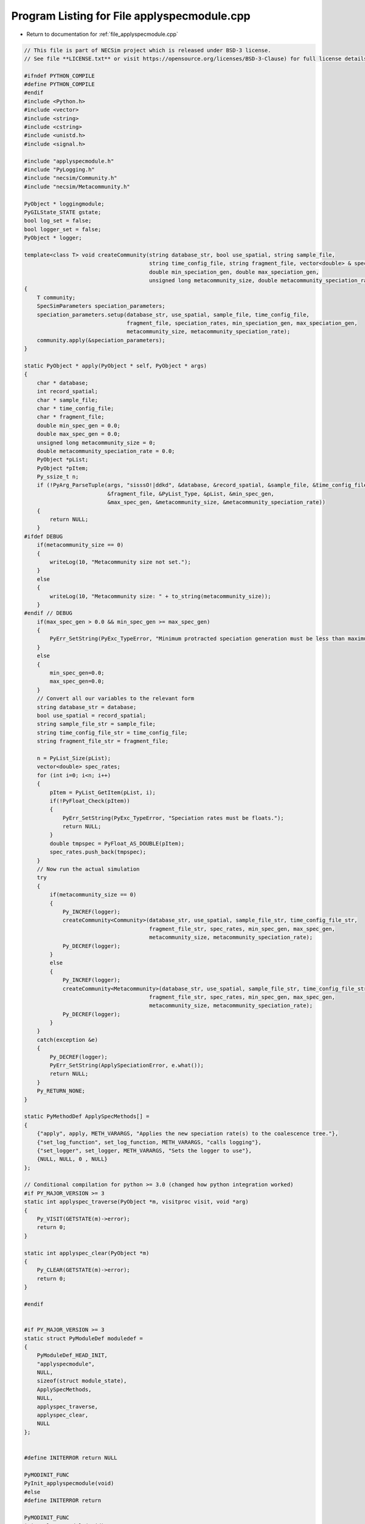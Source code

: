 
.. _program_listing_file_applyspecmodule.cpp:

Program Listing for File applyspecmodule.cpp
============================================

- Return to documentation for :ref:`file_applyspecmodule.cpp`

.. code-block:: cpp

   // This file is part of NECSim project which is released under BSD-3 license.
   // See file **LICENSE.txt** or visit https://opensource.org/licenses/BSD-3-Clause) for full license details.
   
   #ifndef PYTHON_COMPILE
   #define PYTHON_COMPILE
   #endif
   #include <Python.h>
   #include <vector>
   #include <string>
   #include <cstring>
   #include <unistd.h>
   #include <signal.h>
   
   #include "applyspecmodule.h"
   #include "PyLogging.h"
   #include "necsim/Community.h"
   #include "necsim/Metacommunity.h"
   
   PyObject * loggingmodule;
   PyGILState_STATE gstate;
   bool log_set = false;
   bool logger_set = false;
   PyObject * logger;
   
   template<class T> void createCommunity(string database_str, bool use_spatial, string sample_file,
                                          string time_config_file, string fragment_file, vector<double> & speciation_rates,
                                          double min_speciation_gen, double max_speciation_gen,
                                          unsigned long metacommunity_size, double metacommunity_speciation_rate)
   {
       T community;
       SpecSimParameters speciation_parameters;
       speciation_parameters.setup(database_str, use_spatial, sample_file, time_config_file,
                                   fragment_file, speciation_rates, min_speciation_gen, max_speciation_gen,
                                   metacommunity_size, metacommunity_speciation_rate);
       community.apply(&speciation_parameters);
   }
   
   static PyObject * apply(PyObject * self, PyObject * args)
   {
       char * database;
       int record_spatial;
       char * sample_file;
       char * time_config_file;
       char * fragment_file;
       double min_spec_gen = 0.0;
       double max_spec_gen = 0.0;
       unsigned long metacommunity_size = 0;
       double metacommunity_speciation_rate = 0.0;
       PyObject *pList;
       PyObject *pItem;
       Py_ssize_t n;
       if (!PyArg_ParseTuple(args, "sisssO!|ddkd", &database, &record_spatial, &sample_file, &time_config_file,
                             &fragment_file, &PyList_Type, &pList, &min_spec_gen,
                             &max_spec_gen, &metacommunity_size, &metacommunity_speciation_rate))
       {
           return NULL;
       }
   #ifdef DEBUG
       if(metacommunity_size == 0)
       {
           writeLog(10, "Metacommunity size not set.");
       }
       else
       {
           writeLog(10, "Metacommunity size: " + to_string(metacommunity_size));
       }
   #endif // DEBUG
       if(max_spec_gen > 0.0 && min_spec_gen >= max_spec_gen)
       {
           PyErr_SetString(PyExc_TypeError, "Minimum protracted speciation generation must be less than maximum.");
       }
       else
       {
           min_spec_gen=0.0;
           max_spec_gen=0.0;
       }
       // Convert all our variables to the relevant form
       string database_str = database;
       bool use_spatial = record_spatial;
       string sample_file_str = sample_file;
       string time_config_file_str = time_config_file;
       string fragment_file_str = fragment_file;
   
       n = PyList_Size(pList);
       vector<double> spec_rates;
       for (int i=0; i<n; i++)
       {
           pItem = PyList_GetItem(pList, i);
           if(!PyFloat_Check(pItem))
           {
               PyErr_SetString(PyExc_TypeError, "Speciation rates must be floats.");
               return NULL;
           }
           double tmpspec = PyFloat_AS_DOUBLE(pItem);
           spec_rates.push_back(tmpspec);
       }
       // Now run the actual simulation
       try
       {
           if(metacommunity_size == 0)
           {
               Py_INCREF(logger);
               createCommunity<Community>(database_str, use_spatial, sample_file_str, time_config_file_str,
                                          fragment_file_str, spec_rates, min_spec_gen, max_spec_gen,
                                          metacommunity_size, metacommunity_speciation_rate);
               Py_DECREF(logger);
           }
           else
           {
               Py_INCREF(logger);
               createCommunity<Metacommunity>(database_str, use_spatial, sample_file_str, time_config_file_str,
                                          fragment_file_str, spec_rates, min_spec_gen, max_spec_gen,
                                          metacommunity_size, metacommunity_speciation_rate);
               Py_DECREF(logger);
           }
       }
       catch(exception &e)
       {
           Py_DECREF(logger);
           PyErr_SetString(ApplySpeciationError, e.what());
           return NULL;
       }
       Py_RETURN_NONE;
   }
   
   static PyMethodDef ApplySpecMethods[] = 
   {
       {"apply", apply, METH_VARARGS, "Applies the new speciation rate(s) to the coalescence tree."},
       {"set_log_function", set_log_function, METH_VARARGS, "calls logging"},
       {"set_logger", set_logger, METH_VARARGS, "Sets the logger to use"},
       {NULL, NULL, 0 , NULL}
   };
   
   // Conditional compilation for python >= 3.0 (changed how python integration worked)
   #if PY_MAJOR_VERSION >= 3
   static int applyspec_traverse(PyObject *m, visitproc visit, void *arg)
   {
       Py_VISIT(GETSTATE(m)->error);
       return 0;
   }
   
   static int applyspec_clear(PyObject *m)
   {
       Py_CLEAR(GETSTATE(m)->error);
       return 0;
   }
   
   #endif
   
   
   #if PY_MAJOR_VERSION >= 3
   static struct PyModuleDef moduledef =
   {
       PyModuleDef_HEAD_INIT,
       "applyspecmodule",
       NULL,
       sizeof(struct module_state),
       ApplySpecMethods,
       NULL,
       applyspec_traverse,
       applyspec_clear,
       NULL
   };
   
   
   #define INITERROR return NULL
   
   PyMODINIT_FUNC
   PyInit_applyspecmodule(void)
   #else
   #define INITERROR return
   
   PyMODINIT_FUNC
   initapplyspecmodule(void)
   #endif
   {
       PyObject *module;
       #if PY_MAJOR_VERSION>=3
       module = PyModule_Create(&moduledef);
       #else
       module = Py_InitModule("applyspecmodule", ApplySpecMethods);
       #endif
       if(module == NULL)
       {
           INITERROR;
       }
       // Threading support
       if(!PyEval_ThreadsInitialized())
       {
           PyEval_InitThreads();
           
       }
       ApplySpeciationError = PyErr_NewException((char*)"applyspec.Error", NULL, NULL);
       Py_INCREF(ApplySpeciationError);
       PyModule_AddObject(module, "ApplySpecError", ApplySpeciationError);
       #if PY_MAJOR_VERSION >= 3
       return module;
       #endif
   }
